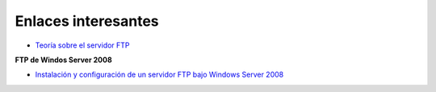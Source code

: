 Enlaces interesantes
====================

* `Teoría sobre el servidor FTP <https://es.wikipedia.org/wiki/File_Transfer_Protocol>`_

**FTP de Windos Server 2008**
        
* `Instalación y configuración de un servidor FTP bajo Windows Server 2008 <https://davidasir2.wordpress.com/2012/11/30/instalacion-y-configuracion-de-un-servidor-ftp-bajo-windows-server-2008-r2-web-edition/>`_

